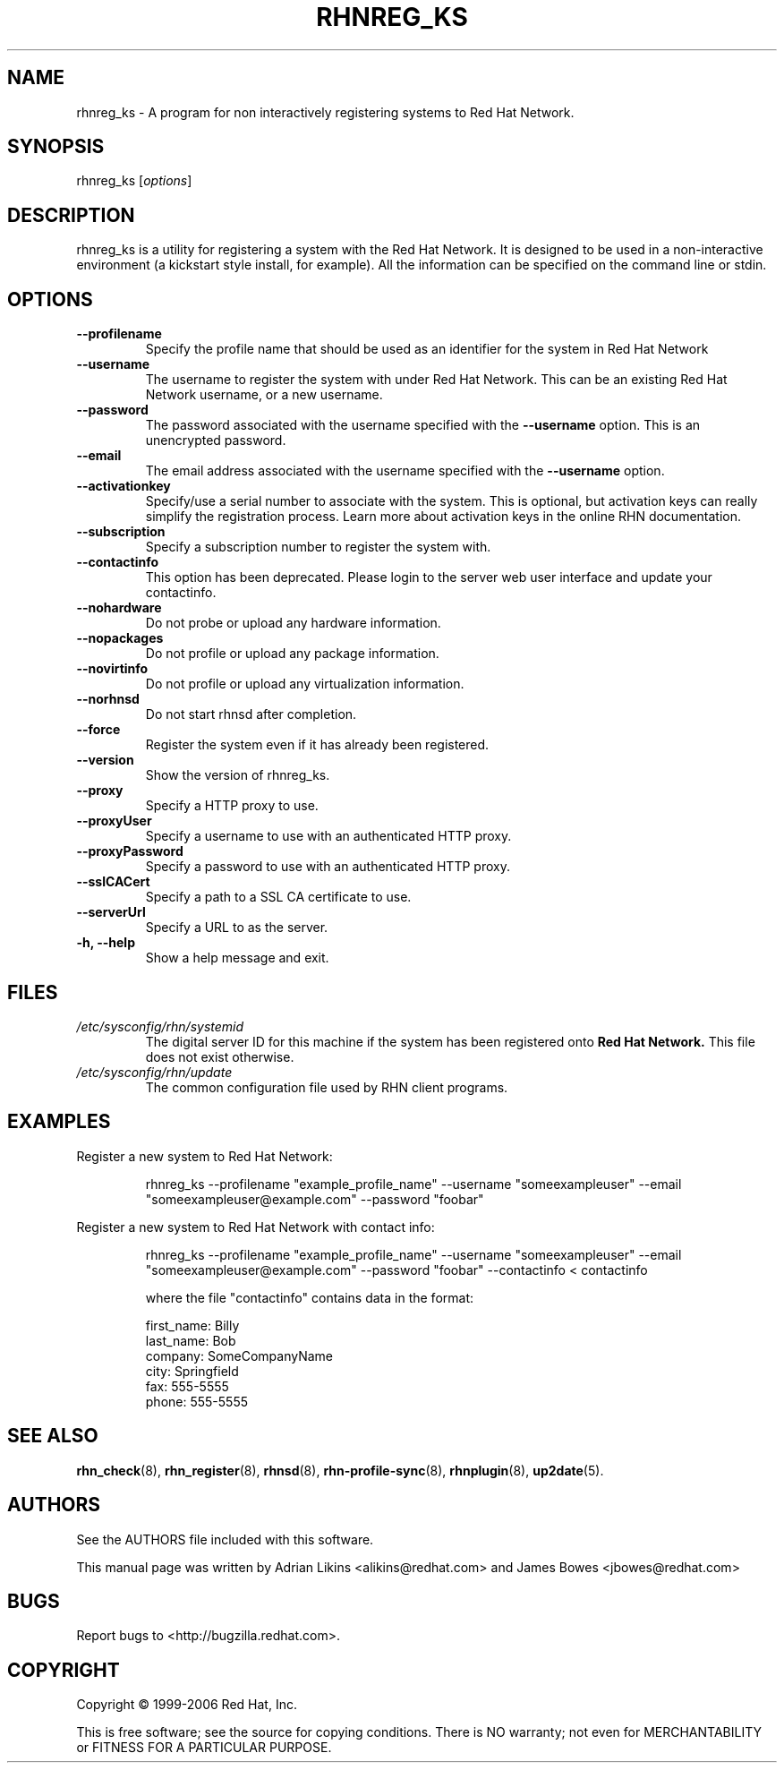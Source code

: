 .\" Copyright 2006 Red Hat, Inc.
.\"
.\" This man page is free documentation; you can redistribute it and/or modify
.\" it under the terms of the GNU General Public License as published by
.\" the Free Software Foundation; either version 2 of the License, or
.\" (at your option) any later version.
.\"
.\" This program is distributed in the hope that it will be useful,
.\" but WITHOUT ANY WARRANTY; without even the implied warranty of
.\" MERCHANTABILITY or FITNESS FOR A PARTICULAR PURPOSE.  See the
.\" GNU General Public License for more details.
.\"
.\" You should have received a copy of the GNU General Public License
.\" along with this man page; if not, write to the Free Software
.\" Foundation, Inc., 675 Mass Ave, Cambridge, MA 02139, USA.
.\"
.TH RHNREG_KS 8 "2006 November 13" "Linux" "Red Hat, Inc."

.SH NAME
rhnreg_ks \- A program for non interactively registering systems to Red Hat Network.

.SH SYNOPSIS

rhnreg_ks [\fIoptions\fP]

.SH DESCRIPTION
.PP
\fVrhnreg_ks\fR is a utility for registering a system with the Red Hat
Network. It is designed to be used in a non-interactive environment 
(a kickstart style install, for example). All the information can
be specified on the command line or stdin. 

.SH OPTIONS

.IP "\fB--profilename\fP"
Specify the profile name that should be used as an identifier for
the system in Red Hat Network
.br
.IP "\fB--username\fP"
The username to register the system with under Red Hat Network. This
can be an existing Red Hat Network username, or a new username.
.br
.IP "\fB--password\fP"
The password associated with the username specified with the \fB--username\fR
option. This is an unencrypted password.
.br
.IP "\fB--email\fP"
The email address associated with the username specified with the \fB--username\fR
option. 
.br
.IP "\fB--activationkey\fP"
Specify/use a serial number to associate with the system. This is
optional, but activation keys can really simplify the registration
process. Learn more about activation keys in the online RHN
documentation.
.br
.IP "\fB--subscription\fP"
Specify a subscription number to register the system with.
.br
.IP "\fB--contactinfo\fP"
This option has been deprecated. Please login to the server
web user interface and update your contactinfo.
.br
.IP "\fB--nohardware\fP"
Do not probe or upload any hardware information. 
.br
.IP "\fB--nopackages\fP"
Do not profile or upload any package information.
.br
.IP "\fB--novirtinfo\fP"
Do not profile or upload any virtualization information.
.br
.IP "\fB--norhnsd\fP"
Do not start rhnsd after completion.
.br
.IP "\fB--force\fP"
Register the system even if it has already been registered.
.br
.IP "\fB--version\fP"
Show the version of rhnreg_ks.
.br
.IP "\fB--proxy\fP"
Specify a HTTP proxy to use.
.br
.IP "\fB--proxyUser\fP"
Specify a username to use with an authenticated 
HTTP proxy.
.br
.IP "\fB--proxyPassword\fP"
Specify a password to use with an authenticated
HTTP proxy.
.br
.IP "\fB--sslCACert\fP"
Specify a path to a SSL CA certificate to use.
.br
.IP "\fB--serverUrl\fP"
Specify a URL to as the server.
.br
.IP "\fB-h, --help\fP"
Show a help message and exit.

.SH FILES

.IP \fI/etc/sysconfig/rhn/systemid\fP
The digital server ID for this machine if the system has been registered onto
.B Red Hat Network.
This file does not exist otherwise.
.br
.IP \fI/etc/sysconfig/rhn/update\fP
The common configuration file used by RHN client programs.

.SH "EXAMPLES"

Register a new system to Red Hat Network:

.RS
.nf
rhnreg_ks --profilename "example_profile_name" --username "someexampleuser" --email "someexampleuser@example.com" --password "foobar"
.fi
.RE

Register a new system to Red Hat Network with contact info:

.RS
.nf
rhnreg_ks --profilename "example_profile_name" --username "someexampleuser" --email "someexampleuser@example.com" --password "foobar" --contactinfo < contactinfo

where the file "contactinfo" contains data in the format:

first_name: Billy
last_name: Bob
company: SomeCompanyName
city: Springfield
fax: 555-5555
phone: 555-5555

.fi
.RE

.SH "SEE ALSO"

.PP
\fBrhn_check\fP(8), \fBrhn_register\fP(8), \fBrhnsd\fP(8), \fBrhn-profile-sync\fP(8), \fBrhnplugin\fP(8), \fBup2date\fP(5).

.SH AUTHORS
.PP
See the AUTHORS file included with this software.
.PP
This manual page was written by Adrian Likins <alikins@redhat.com> and
James Bowes <jbowes@redhat.com>

.SH "BUGS"
.PP
Report bugs to <http://bugzilla.redhat.com>.

.SH COPYRIGHT

.PP
Copyright \(co 1999-2006 Red Hat, Inc.

.PP
This is free software; see the source for copying conditions.  There is 
NO warranty; not even for MERCHANTABILITY or FITNESS FOR A PARTICULAR PURPOSE.
